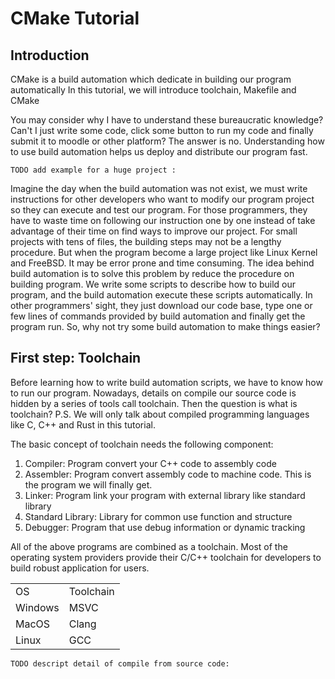 :REVEAL_PROPERTIES:
#+REVEAL_ROOT: https://cdn.jsdelivr.net/npm/reveal.js
#+REVEAL_VERSION: 4
#+REVEAL_THEME: serif
:END:

* CMake Tutorial

** Introduction

CMake is a build automation which dedicate in building our program automatically  
In this tutorial, we will introduce toolchain, Makefile and CMake  

You may consider why I have to understand these bureaucratic knowledge?  
Can't I just write some code, click some button to run my code and finally submit it to moodle or other platform?  
The answer is no. Understanding how to use build automation helps us deploy and distribute our program fast.

: TODO add example for a huge project :

Imagine the day when the build automation was not exist, we must write instructions for other developers who want to modify our program project so they can execute and test our program.  
For those programmers, they have to waste time on following our instruction one by one instead of take advantage of their time on find ways to improve our project.  
For small projects with tens of files, the building steps may not be a lengthy procedure. But when the program become a large project like Linux Kernel and FreeBSD. It may be error prone and time consuming.  
The idea behind build automation is to solve this problem by reduce the procedure on building program. We write some scripts to describe how to build our program, and the build automation execute these scripts automatically.  
In other programmers' sight, they just download our code base, type one or few lines of commands provided by build automation and finally get the program run.  
So, why not try some build automation to make things easier?  

** First step: Toolchain

Before learning how to write build automation scripts, we have to know how to run our program.  
Nowadays, details on compile our source code is hidden by a series of tools call toolchain. Then the question is what is toolchain?  
P.S. We will only talk about compiled programming languages like C, C++ and Rust in this tutorial.  

The basic concept of toolchain needs the following component:

1) Compiler: Program convert your C++ code to assembly code  
2) Assembler: Program convert assembly code to machine code. This is the program we will finally get.  
3) Linker: Program link your program with external library like standard library  
4) Standard Library: Library for common use function and structure  
5) Debugger: Program that use debug information or dynamic tracking  

All of the above programs are combined as a toolchain.  
Most of the operating system providers provide their C/C++ toolchain for developers to build robust application for users. 

| OS      | Toolchain |
| Windows | MSVC      |
| MacOS   | Clang     |
| Linux   | GCC       |

: TODO descript detail of compile from source code:


